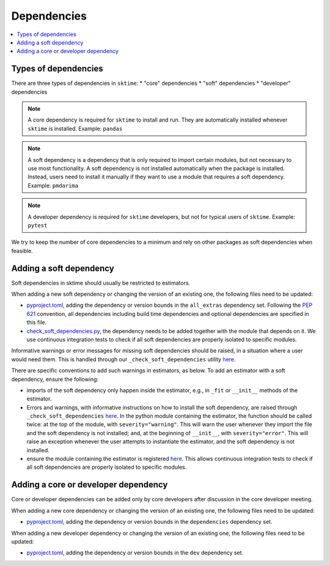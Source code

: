 .. _dependencies:

Dependencies
============

.. contents::
   :local:

Types of dependencies
---------------------

There are three types of dependencies in ``sktime``:
* "core" dependencies
* "soft" dependencies
* "developer" dependencies

.. note::

   A core dependency is required for ``sktime`` to install and run.
   They are automatically installed whenever ``sktime`` is installed.
   Example: ``pandas``

.. note::

   A soft dependency is a dependency that is only required to import
   certain modules, but not necessary to use most functionality. A soft
   dependency is not installed automatically when the package is
   installed. Instead, users need to install it manually if they want to
   use a module that requires a soft dependency.
   Example: ``pmdarima``

.. note::

   A developer dependency is required for ``sktime`` developers, but not for typical
   users of ``sktime``.
   Example: ``pytest``


We try to keep the number of core dependencies to a minimum and rely on
other packages as soft dependencies when feasible.


Adding a soft dependency
------------------------

Soft dependencies in sktime should usually be restricted to estimators.

When adding a new soft dependency or changing the version of an existing one,
the following files need to be updated:

*  `pyproject.toml <https://github.com/alan-turing-institute/sktime/blob/main/pyproject.toml>`__,
   adding the dependency or version bounds in the ``all_extras`` dependency set.
   Following the `PEP 621 <https://www.python.org/dev/peps/pep-0621/>`_ convention, all dependencies
   including build time dependencies and optional dependencies are specified in this file.
*  `check_soft_dependencies.py <https://github.com/alan-turing-institute/sktime/blob/main/build_tools/azure/check_soft_dependencies.py>`__,
   the dependency needs to be added together with the module that depends on it.
   We use continuous integration tests to check if all soft dependencies are properly isolated to specific modules.

Informative warnings or error messages for missing soft dependencies should be raised, in a situation where a user would need them.
This is handled through our ``_check_soft_dependencies`` utility
`here <https://github.com/alan-turing-institute/sktime/blob/main/sktime/utils/validation/_dependencies.py>`__.

There are specific conventions to add such warnings in estimators, as below.
To add an estimator with a soft dependency, ensure the following:

*   imports of the soft dependency only happen inside the estimator,
    e.g., in ``_fit`` or ``__init__`` methods of the estimator.
*   Errors and warnings, with informative instructions on how to install the soft dependency,
    are raised through ``_check_soft_dependencies``
    `here <https://github.com/alan-turing-institute/sktime/blob/main/sktime/utils/validation/_dependencies.py>`__.
    In the python module containing the estimator, the function should be called twice:
    at the top of the module, with ``severity="warning"``. This will warn the user whenever
    they import the file and the soft dependency is not installed; and, at the beginning
    of ``__init__``, with ``severity="error"``. This will raise an exception whenever
    the user attempts to instantiate the estimator, and the soft dependency is not installed.
*   ensure the module containing the estimator is registered
    `here <https://github.com/alan-turing-institute/sktime/blob/main/build_tools/azure/check_soft_dependencies.py>`__.
    This allows continuous integration tests to check if all soft dependencies are properly isolated to specific modules.


Adding a core or developer dependency
-------------------------------------

Core or developer dependencies can be added only by core developers after discussion in the core developer meeting.

When adding a new core dependency or changing the version of an existing one,
the following files need to be updated:

*  `pyproject.toml <https://github.com/alan-turing-institute/sktime/blob/main/pyproject.toml>`__,
   adding the dependency or version bounds in the ``dependencies`` dependency set.

When adding a new developer dependency or changing the version of an existing one,
the following files need to be updated:

*  `pyproject.toml <https://github.com/alan-turing-institute/sktime/blob/main/pyproject.toml>`__,
   adding the dependency or version bounds in the ``dev`` dependency set.
